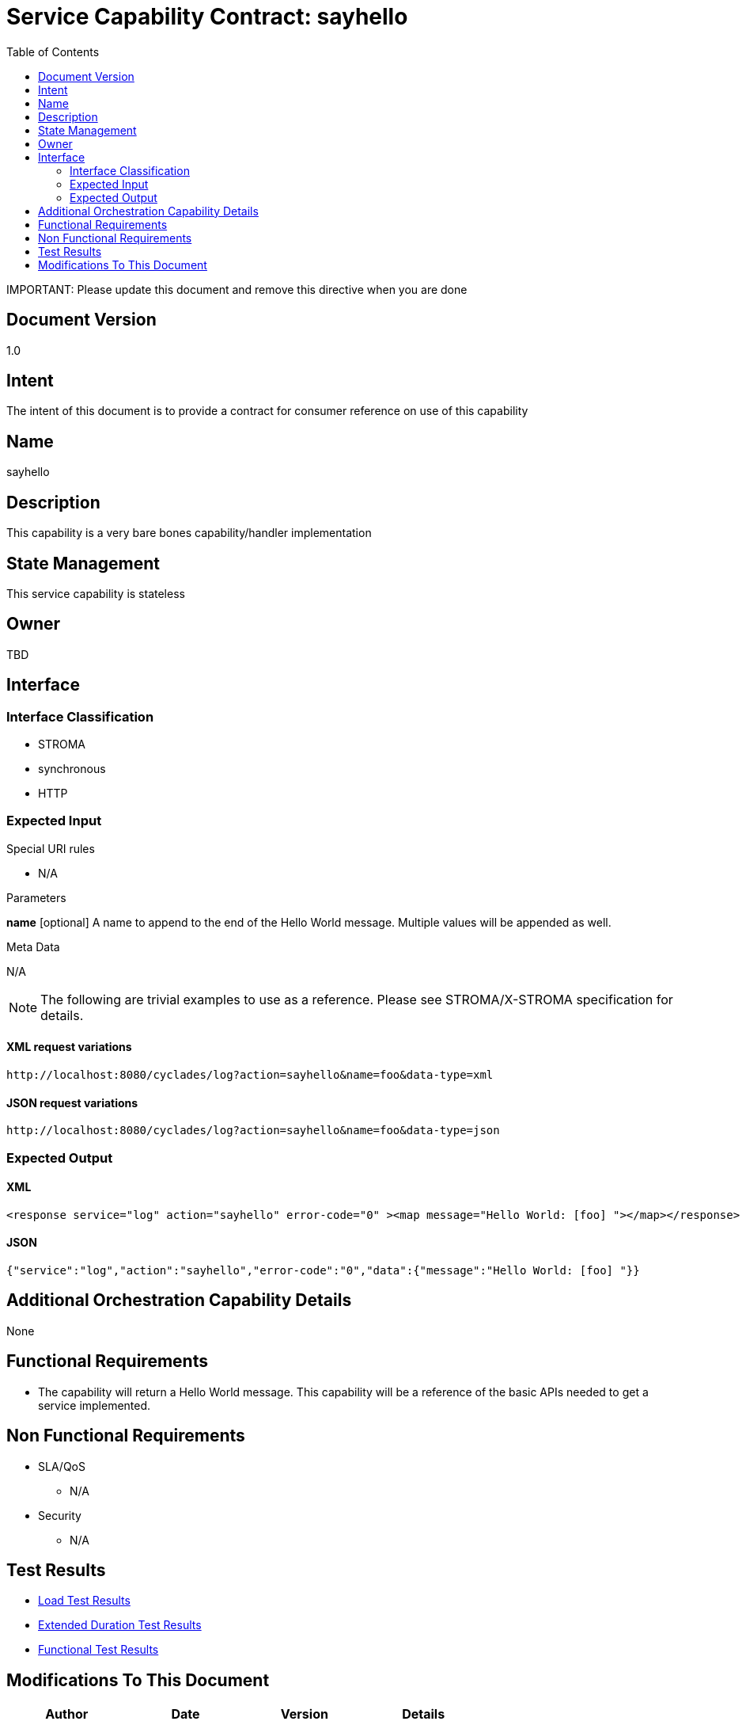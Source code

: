////////////////////////////////////////////////////////////////////////////////
Copyright (c) 2012, THE BOARD OF TRUSTEES OF THE LELAND STANFORD JUNIOR UNIVERSITY
All rights reserved.

Redistribution and use in source and binary forms, with or without modification,
are permitted provided that the following conditions are met:

   Redistributions of source code must retain the above copyright notice,
   this list of conditions and the following disclaimer.
   Redistributions in binary form must reproduce the above copyright notice,
   this list of conditions and the following disclaimer in the documentation
   and/or other materials provided with the distribution.
   Neither the name of the STANFORD UNIVERSITY nor the names of its contributors
   may be used to endorse or promote products derived from this software without
   specific prior written permission.

THIS SOFTWARE IS PROVIDED BY THE COPYRIGHT HOLDERS AND CONTRIBUTORS "AS IS" AND
ANY EXPRESS OR IMPLIED WARRANTIES, INCLUDING, BUT NOT LIMITED TO, THE IMPLIED
WARRANTIES OF MERCHANTABILITY AND FITNESS FOR A PARTICULAR PURPOSE ARE DISCLAIMED.
IN NO EVENT SHALL THE COPYRIGHT HOLDER OR CONTRIBUTORS BE LIABLE FOR ANY DIRECT,
INDIRECT, INCIDENTAL, SPECIAL, EXEMPLARY, OR CONSEQUENTIAL DAMAGES (INCLUDING,
BUT NOT LIMITED TO, PROCUREMENT OF SUBSTITUTE GOODS OR SERVICES; LOSS OF USE,
DATA, OR PROFITS; OR BUSINESS INTERRUPTION) HOWEVER CAUSED AND ON ANY THEORY OF
LIABILITY, WHETHER IN CONTRACT, STRICT LIABILITY, OR TORT (INCLUDING NEGLIGENCE
OR OTHERWISE) ARISING IN ANY WAY OUT OF THE USE OF THIS SOFTWARE, EVEN IF ADVISED
OF THE POSSIBILITY OF SUCH DAMAGE.
////////////////////////////////////////////////////////////////////////////////

= Service Capability Contract: sayhello
:toc:

[red yellow-background]#IMPORTANT: Please update this document and remove this directive when you are done#

== Document Version
1.0

== Intent
The intent of this document is to provide a contract for consumer reference on use of this capability

== Name
sayhello

== Description
This capability is a very bare bones capability/handler implementation

== State Management
This service capability is stateless

== Owner
TBD

== Interface

=== Interface Classification
* STROMA
* synchronous
* HTTP

=== Expected Input

.Special URI rules

* N/A

.Parameters

*name* [optional] A name to append to the end of the Hello World message. Multiple values will be appended as well.

.Meta Data

N/A

[NOTE]
The following are trivial examples to use as a reference. Please see STROMA/X-STROMA specification for details.

==== XML request variations
----
http://localhost:8080/cyclades/log?action=sayhello&name=foo&data-type=xml
----

==== JSON request variations
----
http://localhost:8080/cyclades/log?action=sayhello&name=foo&data-type=json
----

=== Expected Output

==== XML
----
<response service="log" action="sayhello" error-code="0" ><map message="Hello World: [foo] "></map></response>
----

==== JSON
----
{"service":"log","action":"sayhello","error-code":"0","data":{"message":"Hello World: [foo] "}}
----

== Additional Orchestration Capability Details

None

== Functional Requirements

* The capability will return a Hello World message. This capability will be a reference of the basic APIs needed to get a service implemented. 

== Non Functional Requirements

* SLA/QoS
 - N/A

* Security
 - N/A

== Test Results

* link:load_test_results.html[Load Test Results]
* link:extended_duration_test_results.html[Extended Duration Test Results]
* link:functional_test_results.html[Functional Test Results]


== Modifications To This Document

[options="header"]
|=========================================================
|Author			|Date		|Version	|Details
|<name>			|<date>		|1.0		|Document Creation
|=========================================================
